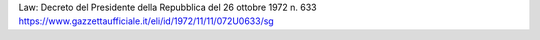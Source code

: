 Law: Decreto del Presidente della Repubblica del 26 ottobre 1972 n. 633
https://www.gazzettaufficiale.it/eli/id/1972/11/11/072U0633/sg
